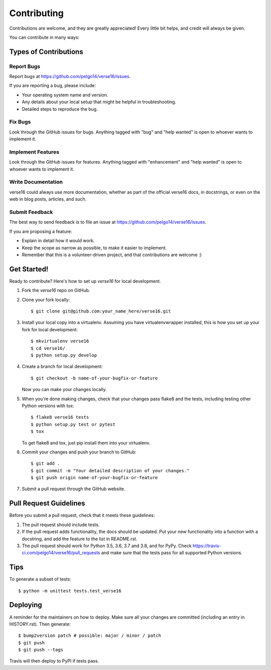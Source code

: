 .. highlight:: shell

============
Contributing
============

Contributions are welcome, and they are greatly appreciated! Every little bit
helps, and credit will always be given.

You can contribute in many ways:

Types of Contributions
----------------------

Report Bugs
~~~~~~~~~~~

Report bugs at https://github.com/pelgo14/verse16/issues.

If you are reporting a bug, please include:

* Your operating system name and version.
* Any details about your local setup that might be helpful in troubleshooting.
* Detailed steps to reproduce the bug.

Fix Bugs
~~~~~~~~

Look through the GitHub issues for bugs. Anything tagged with "bug" and "help
wanted" is open to whoever wants to implement it.

Implement Features
~~~~~~~~~~~~~~~~~~

Look through the GitHub issues for features. Anything tagged with "enhancement"
and "help wanted" is open to whoever wants to implement it.

Write Documentation
~~~~~~~~~~~~~~~~~~~

verse16 could always use more documentation, whether as part of the
official verse16 docs, in docstrings, or even on the web in blog posts,
articles, and such.

Submit Feedback
~~~~~~~~~~~~~~~

The best way to send feedback is to file an issue at https://github.com/pelgo14/verse16/issues.

If you are proposing a feature:

* Explain in detail how it would work.
* Keep the scope as narrow as possible, to make it easier to implement.
* Remember that this is a volunteer-driven project, and that contributions
  are welcome :)

Get Started!
------------

Ready to contribute? Here's how to set up `verse16` for local development.

1. Fork the `verse16` repo on GitHub.
2. Clone your fork locally::

    $ git clone git@github.com:your_name_here/verse16.git

3. Install your local copy into a virtualenv. Assuming you have virtualenvwrapper installed, this is how you set up your fork for local development::

    $ mkvirtualenv verse16
    $ cd verse16/
    $ python setup.py develop

4. Create a branch for local development::

    $ git checkout -b name-of-your-bugfix-or-feature

   Now you can make your changes locally.

5. When you're done making changes, check that your changes pass flake8 and the
   tests, including testing other Python versions with tox::

    $ flake8 verse16 tests
    $ python setup.py test or pytest
    $ tox

   To get flake8 and tox, just pip install them into your virtualenv.

6. Commit your changes and push your branch to GitHub::

    $ git add .
    $ git commit -m "Your detailed description of your changes."
    $ git push origin name-of-your-bugfix-or-feature

7. Submit a pull request through the GitHub website.

Pull Request Guidelines
-----------------------

Before you submit a pull request, check that it meets these guidelines:

1. The pull request should include tests.
2. If the pull request adds functionality, the docs should be updated. Put
   your new functionality into a function with a docstring, and add the
   feature to the list in README.rst.
3. The pull request should work for Python 3.5, 3.6, 3.7 and 3.8, and for PyPy. Check
   https://travis-ci.com/pelgo14/verse16/pull_requests
   and make sure that the tests pass for all supported Python versions.

Tips
----

To generate a subset of tests::


    $ python -m unittest tests.test_verse16

Deploying
---------

A reminder for the maintainers on how to deploy.
Make sure all your changes are committed (including an entry in HISTORY.rst).
Then generate::

$ bump2version patch # possible: major / minor / patch
$ git push
$ git push --tags

Travis will then deploy to PyPI if tests pass.
